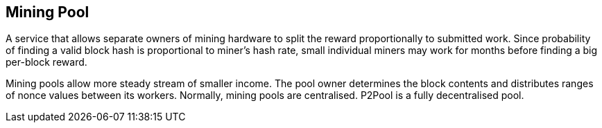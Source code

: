== Mining Pool

A service that allows separate owners of mining hardware to split the reward proportionally to submitted work. Since probability of finding a valid block hash is proportional to miner's hash rate, small individual miners may work for months before finding a big per-block reward.

Mining pools allow more steady stream of smaller income. The pool owner determines the block contents and distributes ranges of nonce values between its workers. Normally, mining pools are centralised. P2Pool is a fully decentralised pool.